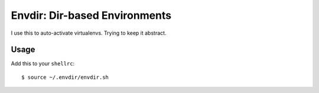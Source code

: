 Envdir: Dir-based Environments
==============================

I use this to auto-activate virtualenvs. Trying to keep it abstract.


Usage
-----

Add this to your ``shellrc``::

    $ source ~/.envdir/envdir.sh


